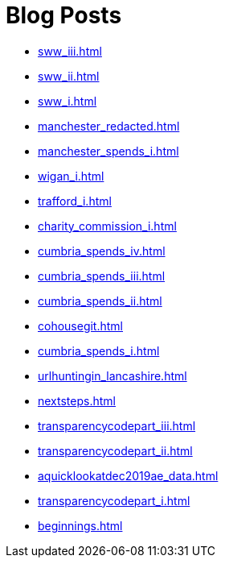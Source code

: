 = Blog Posts

* xref:sww_iii.adoc[]
* xref:sww_ii.adoc[]
* xref:sww_i.adoc[]
* xref:manchester_redacted.adoc[]
* xref:manchester_spends_i.adoc[]
* xref:wigan_i.adoc[]
* xref:trafford_i.adoc[]
* xref:charity_commission_i.adoc[]
* xref:cumbria_spends_iv.adoc[]
* xref:cumbria_spends_iii.adoc[]
* xref:cumbria_spends_ii.adoc[]
* xref:cohousegit.adoc[]
* xref:cumbria_spends_i.adoc[]
* xref:urlhuntingin_lancashire.adoc[]
* xref:nextsteps.adoc[]
* xref:transparencycodepart_iii.adoc[]
* xref:transparencycodepart_ii.adoc[]
* xref:aquicklookatdec2019ae_data.adoc[]
* xref:transparencycodepart_i.adoc[]
* xref:beginnings.adoc[]

